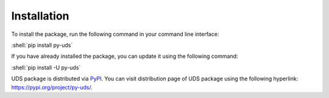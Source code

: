 Installation
============

.. role:: shell(code)
    :language: shell

To install the package, run the following command in your command line interface:

:shell:`pip install py-uds`

If you have already installed the package, you can update it using the following command:

:shell:`pip install -U py-uds`

UDS package is distributed via `PyPI <https://pypi.org/>`_.
You can visit distribution page of UDS package using the following hyperlink: https://pypi.org/project/py-uds/.

